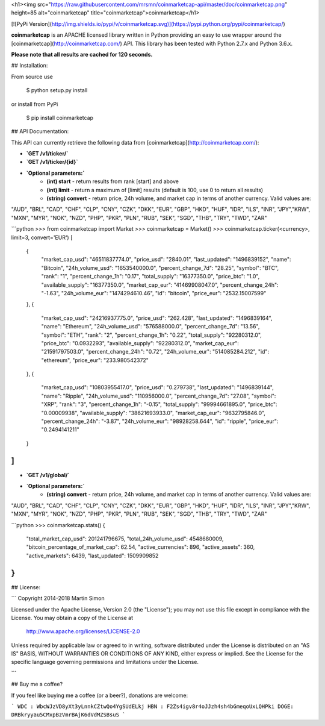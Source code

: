 <h1><img src="https://raw.githubusercontent.com/mrsmn/coinmarketcap-api/master/doc/coinmarketcap.png" height=85 alt="coinmarketcap" title="coinmarketcap">coinmarketcap</h1>

[![PyPi Version](http://img.shields.io/pypi/v/coinmarketcap.svg)](https://pypi.python.org/pypi/coinmarketcap/)

**coinmarketcap** is an APACHE licensed library written in Python providing an easy to use wrapper around the [coinmarketcap](http://coinmarketcap.com/) API.
This library has been tested with Python 2.7.x and Python 3.6.x.

**Please note that all results are cached for 120 seconds.**

## Installation:

From source use

    $ python setup.py install

or install from PyPi

    $ pip install coinmarketcap

## API Documentation:

This API can currently retrieve the following data from [coinmarketcap](http://coinmarketcap.com/):

- **`GET /v1/ticker/`**
- **`GET /v1/ticker/{id}`**
- **`Optional parameters:`**
    - **(int) start** - return results from rank [start] and above
    - **(int) limit** - return a maximum of [limit] results (default is 100, use 0 to return all results)
    - **(string) convert** - return price, 24h volume, and market cap in terms of another currency. Valid values are:
"AUD", "BRL", "CAD", "CHF", "CLP", "CNY", "CZK", "DKK", "EUR", "GBP", "HKD", "HUF", "IDR", "ILS", "INR", "JPY","KRW", "MXN", "MYR", "NOK", "NZD", "PHP", "PKR", "PLN", "RUB", "SEK", "SGD", "THB", "TRY", "TWD", "ZAR"

```python
>>> from coinmarketcap import Market
>>> coinmarketcap = Market()
>>> coinmarketcap.ticker(<currency>, limit=3, convert='EUR')
[
    {
        "market_cap_usd": "46511837774.0",
        "price_usd": "2840.01",
        "last_updated": "1496839152",
        "name": "Bitcoin",
        "24h_volume_usd": "1653540000.0",
        "percent_change_7d": "28.25",
        "symbol": "BTC",
        "rank": "1",
        "percent_change_1h": "0.17",
        "total_supply": "16377350.0",
        "price_btc": "1.0",
        "available_supply": "16377350.0",
        "market_cap_eur": "41469908047.0",
        "percent_change_24h": "-1.63",
        "24h_volume_eur": "1474294610.46",
        "id": "bitcoin",
        "price_eur": "2532.15007599"
    },
    {
        "market_cap_usd": "24216937775.0",
        "price_usd": "262.428",
        "last_updated": "1496839164",
        "name": "Ethereum",
        "24h_volume_usd": "576588000.0",
        "percent_change_7d": "13.56",
        "symbol": "ETH",
        "rank": "2",
        "percent_change_1h": "0.22",
        "total_supply": "92280312.0",
        "price_btc": "0.0932293",
        "available_supply": "92280312.0",
        "market_cap_eur": "21591797503.0",
        "percent_change_24h": "0.72",
        "24h_volume_eur": "514085284.212",
        "id": "ethereum",
        "price_eur": "233.980542372"
    },
    {
        "market_cap_usd": "10803955417.0",
        "price_usd": "0.279738",
        "last_updated": "1496839144",
        "name": "Ripple",
        "24h_volume_usd": "110956000.0",
        "percent_change_7d": "27.08",
        "symbol": "XRP",
        "rank": "3",
        "percent_change_1h": "-0.15",
        "total_supply": "99994661895.0",
        "price_btc": "0.00009938",
        "available_supply": "38621693933.0",
        "market_cap_eur": "9632795846.0",
        "percent_change_24h": "-3.87",
        "24h_volume_eur": "98928258.644",
        "id": "ripple",
        "price_eur": "0.2494141211"
    }
]
```

- **`GET /v1/global/`**
- **`Optional parameters:`**
    - **(string) convert** - return price, 24h volume, and market cap in terms of another currency. Valid values are:
"AUD", "BRL", "CAD", "CHF", "CLP", "CNY", "CZK", "DKK", "EUR", "GBP", "HKD", "HUF", "IDR", "ILS", "INR", "JPY","KRW", "MXN", "MYR", "NOK", "NZD", "PHP", "PKR", "PLN", "RUB", "SEK", "SGD", "THB", "TRY", "TWD", "ZAR"


```python
>>> coinmarketcap.stats()
{
    "total_market_cap_usd": 201241796675,
    "total_24h_volume_usd": 4548680009,
    "bitcoin_percentage_of_market_cap": 62.54,
    "active_currencies": 896,
    "active_assets": 360,
    "active_markets": 6439,
    "last_updated": 1509909852
}
```

## License:

```
Copyright 2014-2018 Martin Simon

Licensed under the Apache License, Version 2.0 (the "License");
you may not use this file except in compliance with the License.
You may obtain a copy of the License at

   http://www.apache.org/licenses/LICENSE-2.0

Unless required by applicable law or agreed to in writing, software
distributed under the License is distributed on an "AS IS" BASIS,
WITHOUT WARRANTIES OR CONDITIONS OF ANY KIND, either express or implied.
See the License for the specific language governing permissions and
limitations under the License.

```

## Buy me a coffee?

If you feel like buying me a coffee (or a beer?), donations are welcome:

```
WDC : WbcWJzVD8yXt3yLnnkCZtwQo4YgSUdELkj
HBN : F2Zs4igv8r4oJJzh4sh4bGmeqoUxLQHPki
DOGE: DRBkryyau5CMxpBzVmrBAjK6dVdMZSBsuS
```


